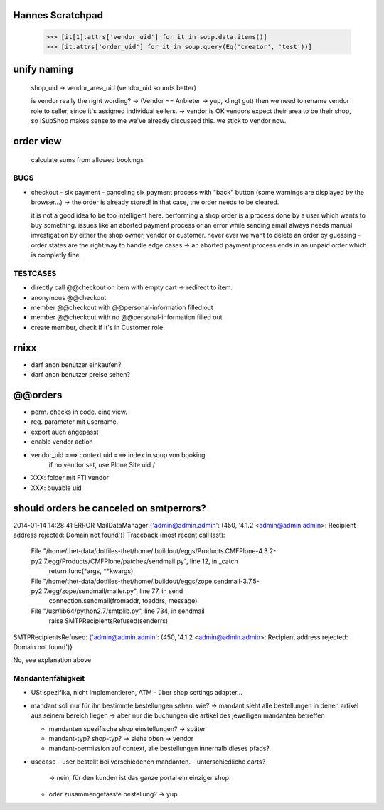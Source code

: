 Hannes Scratchpad
-----------------

    >>> [it[1].attrs['vendor_uid'] for it in soup.data.items()]
    >>> [it.attrs['order_uid'] for it in soup.query(Eq('creator', 'test'))]


unify naming
------------

    shop_uid -> vendor_area_uid (vendor_uid sounds better)

    is vendor really the right wording? -> (Vendor == Anbieter -> yup, klingt
    gut) then we need to rename vendor role to seller, since it's assigned
    individual sellers. -> vendor is OK
    vendors expect their area to be their shop, so ISubShop makes sense to me
    we've already discussed this. we stick to vendor now.


order view
----------

    calculate sums from allowed bookings


BUGS
====

- checkout - six payment - canceling six payment process with "back" button
  (some warnings are displayed by the browser...) -> the order is already
  stored! in that case, the order needs to be cleared.

  it is not a good idea to be too intelligent here. performing a shop order
  is a process done by a user which wants to buy something. issues like an
  aborted payment process or an error while sending email always needs manual
  investigation by either the shop owner, vendor or customer. never ever we
  want to delete an order by guessing - order states are the right way to
  handle edge cases -> an aborted payment process ends in an unpaid order which
  is completly fine.


TESTCASES
=========

- directly call @@checkout on item with empty cart -> redirect to item.
- anonymous @@checkout
- member @@checkout with @@personal-information filled out
- member @@checkout with no @@personal-information filled out

- create member, check if it's in Customer role


rnixx
-----

- darf anon benutzer einkaufen?
- darf anon benutzer preise sehen?


@@orders
--------

- perm. checks in code. eine view.
- req. parameter mit username.

- export auch angepasst

- enable vendor action

- vendor_uid ===> context uid ===> index in soup von booking.
        if no vendor set, use Plone Site uid /

- XXX: folder mit FTI vendor

- XXX: buyable uid


should orders be canceled on smtperrors?
----------------------------------------

2014-01-14 14:28:41 ERROR MailDataManager {'admin@admin.admin': (450, '4.1.2 <admin@admin.admin>: Recipient address rejected: Domain not found')}
Traceback (most recent call last):
  File "/home/thet-data/dotfiles-thet/home/.buildout/eggs/Products.CMFPlone-4.3.2-py2.7.egg/Products/CMFPlone/patches/sendmail.py", line 12, in _catch
    return func(*args, **kwargs)
  File "/home/thet-data/dotfiles-thet/home/.buildout/eggs/zope.sendmail-3.7.5-py2.7.egg/zope/sendmail/mailer.py", line 77, in send
    connection.sendmail(fromaddr, toaddrs, message)
  File "/usr/lib64/python2.7/smtplib.py", line 734, in sendmail
    raise SMTPRecipientsRefused(senderrs)
SMTPRecipientsRefused: {'admin@admin.admin': (450, '4.1.2 <admin@admin.admin>: Recipient address rejected: Domain not found')}

No, see explanation above


Mandantenfähigkeit
==================

- USt spezifika, nicht implementieren, ATM
  - über shop settings adapter...

- mandant soll nur für ihn bestimmte bestellungen sehen. wie?
  -> mandant sieht alle bestellungen in denen artikel aus seinem bereich liegen
  -> aber nur die buchungen die artikel des jeweiligen mandanten betreffen

  - mandanten spezifische shop einstellungen?
    -> später

  - mandant-typ? shop-typ?
    -> siehe oben -> vendor

  - mandant-permission auf context, alle bestellungen innerhalb dieses pfads?

- usecase - user bestellt bei verschiedenen mandanten.
  - unterschiedliche carts?
    -> nein, für den kunden ist das ganze portal ein einziger shop.
  - oder zusammengefasste bestellung?
    -> yup
